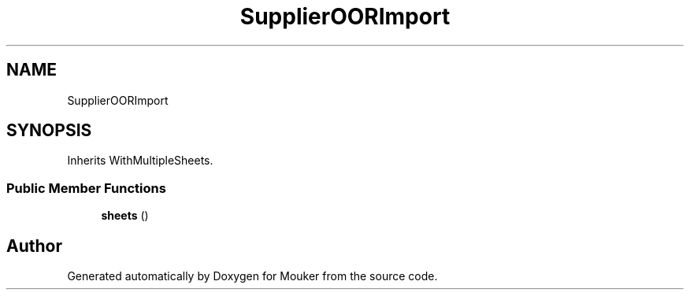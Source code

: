 .TH "SupplierOORImport" 3 "Mouker" \" -*- nroff -*-
.ad l
.nh
.SH NAME
SupplierOORImport
.SH SYNOPSIS
.br
.PP
.PP
Inherits WithMultipleSheets\&.
.SS "Public Member Functions"

.in +1c
.ti -1c
.RI "\fBsheets\fP ()"
.br
.in -1c

.SH "Author"
.PP 
Generated automatically by Doxygen for Mouker from the source code\&.
